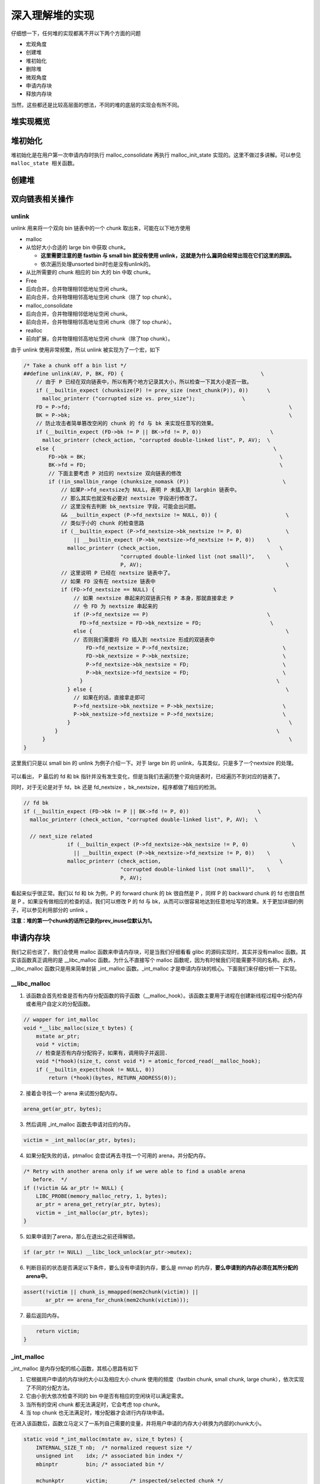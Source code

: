深入理解堆的实现
================

仔细想一下，任何堆的实现都离不开以下两个方面的问题

-  宏观角度
-  创建堆
-  堆初始化
-  删除堆
-  微观角度
-  申请内存块
-  释放内存块

当然，这些都还是比较高层面的想法，不同的堆的底层的实现会有所不同。

堆实现概览
----------

堆初始化
--------

堆初始化是在用户第一次申请内存时执行 malloc\_consolidate 再执行 malloc\_init\_state 实现的。这里不做过多讲解。可以参见 ``malloc_state 相关函数``\ 。

创建堆
------

双向链表相关操作
----------------

unlink
~~~~~~

unlink 用来将一个双向 bin 链表中的一个 chunk 取出来，可能在以下地方使用

-  malloc
-  从恰好大小合适的 large bin 中获取 chunk。

   -  **这里需要注意的是 fastbin 与 small bin 就没有使用 unlink，这就是为什么漏洞会经常出现在它们这里的原因。**
   -  依次遍历处理unsorted bin时也是没有unlink的。

-  从比所需要的 chunk 相应的 bin 大的 bin 中取 chunk。
-  Free
-  后向合并，合并物理相邻低地址空闲 chunk。
-  前向合并，合并物理相邻高地址空闲 chunk（除了 top chunk）。
-  malloc\_consolidate
-  后向合并，合并物理相邻低地址空闲 chunk。
-  前向合并，合并物理相邻高地址空闲 chunk（除了 top chunk）。
-  realloc
-  前向扩展，合并物理相邻高地址空闲 chunk（除了top chunk）。

由于 unlink 使用非常频繁，所以 unlink 被实现为了一个宏，如下

.. code:: c

    /* Take a chunk off a bin list */
    ##define unlink(AV, P, BK, FD) {                                            \
        // 由于 P 已经在双向链表中，所以有两个地方记录其大小，所以检查一下其大小是否一致。
        if (__builtin_expect (chunksize(P) != prev_size (next_chunk(P)), 0))      \
          malloc_printerr ("corrupted size vs. prev_size");               \
        FD = P->fd;                                                                      \
        BK = P->bk;                                                                      \
        // 防止攻击者简单篡改空闲的 chunk 的 fd 与 bk 来实现任意写的效果。
        if (__builtin_expect (FD->bk != P || BK->fd != P, 0))                      \
          malloc_printerr (check_action, "corrupted double-linked list", P, AV);  \
        else {                                                                      \
            FD->bk = BK;                                                              \
            BK->fd = FD;                                                              \
            // 下面主要考虑 P 对应的 nextsize 双向链表的修改
            if (!in_smallbin_range (chunksize_nomask (P))                              \
                // 如果P->fd_nextsize为 NULL，表明 P 未插入到 largbin 链表中。
                // 那么其实也就没有必要对 nextsize 字段进行修改了。
                // 这里没有去判断 bk_nextsize 字段，可能会出问题。
                && __builtin_expect (P->fd_nextsize != NULL, 0)) {                      \
                // 类似于小的 chunk 的检查思路
                if (__builtin_expect (P->fd_nextsize->bk_nextsize != P, 0)              \
                    || __builtin_expect (P->bk_nextsize->fd_nextsize != P, 0))    \
                  malloc_printerr (check_action,                                      \
                                   "corrupted double-linked list (not small)",    \
                                   P, AV);                                              \
                // 这里说明 P 已经在 nextsize 链表中了。
                // 如果 FD 没有在 nextsize 链表中
                if (FD->fd_nextsize == NULL) {                                      \
                    // 如果 nextsize 串起来的双链表只有 P 本身，那就直接拿走 P
                    // 令 FD 为 nextsize 串起来的
                    if (P->fd_nextsize == P)                                      \
                      FD->fd_nextsize = FD->bk_nextsize = FD;                      \
                    else {                                                              \
                    // 否则我们需要将 FD 插入到 nextsize 形成的双链表中
                        FD->fd_nextsize = P->fd_nextsize;                              \
                        FD->bk_nextsize = P->bk_nextsize;                              \
                        P->fd_nextsize->bk_nextsize = FD;                              \
                        P->bk_nextsize->fd_nextsize = FD;                              \
                      }                                                              \
                  } else {                                                              \
                    // 如果在的话，直接拿走即可
                    P->fd_nextsize->bk_nextsize = P->bk_nextsize;                      \
                    P->bk_nextsize->fd_nextsize = P->fd_nextsize;                      \
                  }                                                                      \
              }                                                                      \
          }                                                                              \
    }

这里我们只是以 small bin 的 unlink 为例子介绍一下。对于 large bin 的 unlink，与其类似，只是多了一个nextsize 的处理。

.. figure:: /pwn/heap/figure/unlink_smallbin_intro.png
   :alt: 

可以看出， P 最后的 fd 和 bk 指针并没有发生变化，但是当我们去遍历整个双向链表时，已经遍历不到对应的链表了。

同时，对于无论是对于 fd，bk 还是 fd\_nextsize ，bk\_nextsize，程序都做了相应的检测。

.. code:: c

    // fd bk
    if (__builtin_expect (FD->bk != P || BK->fd != P, 0))                      \
      malloc_printerr (check_action, "corrupted double-linked list", P, AV);  \
      
      // next_size related
                  if (__builtin_expect (P->fd_nextsize->bk_nextsize != P, 0)              \
                    || __builtin_expect (P->bk_nextsize->fd_nextsize != P, 0))    \
                  malloc_printerr (check_action,                                      \
                                   "corrupted double-linked list (not small)",    \
                                   P, AV);   

看起来似乎很正常。我们以 fd 和 bk 为例，P 的 forward chunk 的 bk 很自然是 P ，同样 P 的 backward chunk 的 fd 也很自然是 P 。如果没有做相应的检查的话，我们可以修改 P 的 fd 与
bk，从而可以很容易地达到任意地址写的效果。关于更加详细的例子，可以参见利用部分的 unlink 。

**注意：堆的第一个chunk的话所记录的prev\_inuse位默认为1。**

申请内存块
----------

我们之前也说了，我们会使用 malloc 函数来申请内存块，可是当我们仔细看看 glibc 的源码实现时，其实并没有malloc 函数。其实该函数真正调用的是 \_\_libc\_malloc 函数。为什么不直接写个 malloc
函数呢，因为有时候我们可能需要不同的名称。此外，\_\_libc\_malloc 函数只是用来简单封装 \_int\_malloc 函数。\_int\_malloc 才是申请内存块的核心。下面我们来仔细分析一下实现。

\_\_libc\_malloc
~~~~~~~~~~~~~~~~

1. 该函数会首先检查是否有内存分配函数的钩子函数（\_\_malloc\_hook）。该函数主要用于进程在创建新线程过程中分配内存或者用户自定义的分配函数。

.. code:: cpp

    // wapper for int_malloc
    void *__libc_malloc(size_t bytes) {
        mstate ar_ptr;
        void * victim;
        // 检查是否有内存分配钩子，如果有，调用钩子并返回.
        void *(*hook)(size_t, const void *) = atomic_forced_read(__malloc_hook);
        if (__builtin_expect(hook != NULL, 0))
            return (*hook)(bytes, RETURN_ADDRESS(0));

2. 接着会寻找一个 arena 来试图分配内存。

.. code:: cpp

        arena_get(ar_ptr, bytes);

3. 然后调用 \_int\_malloc 函数去申请对应的内存。

.. code:: c++

        victim = _int_malloc(ar_ptr, bytes);

4. 如果分配失败的话，ptmalloc 会尝试再去寻找一个可用的 arena，并分配内存。

.. code:: cpp

        /* Retry with another arena only if we were able to find a usable arena
           before.  */
        if (!victim && ar_ptr != NULL) {
            LIBC_PROBE(memory_malloc_retry, 1, bytes);
            ar_ptr = arena_get_retry(ar_ptr, bytes);
            victim = _int_malloc(ar_ptr, bytes);
        }

5. 如果申请到了arena，那么在退出之前还得解锁。

.. code:: cpp

        if (ar_ptr != NULL) __libc_lock_unlock(ar_ptr->mutex);

6. 判断目前的状态是否满足以下条件，要么没有申请到内存，要么是 mmap 的内存，\ **要么申请到的内存必须在其所分配的arena中**\ 。

.. code:: cpp

        assert(!victim || chunk_is_mmapped(mem2chunk(victim)) ||
               ar_ptr == arena_for_chunk(mem2chunk(victim)));

7. 最后返回内存。

.. code:: cpp

        return victim;
    }

\_int\_malloc
~~~~~~~~~~~~~

\_int\_malloc 是内存分配的核心函数，其核心思路有如下

1. 它根据用户申请的内存块的大小以及相应大小 chunk 使用的频度（fastbin chunk, small chunk, large chunk），依次实现了不同的分配方法。
2. 它由小到大依次检查不同的 bin 中是否有相应的空闲块可以满足需求。
3. 当所有的空闲 chunk 都无法满足时，它会考虑 top chunk。
4. 当 top chunk 也无法满足时，堆分配器才会进行内存块申请。

在进入该函数后，函数立马定义了一系列自己需要的变量，并将用户申请的内存大小转换为内部的chunk大小。

.. code:: cpp

    static void *_int_malloc(mstate av, size_t bytes) {
        INTERNAL_SIZE_T nb;  /* normalized request size */
        unsigned int    idx; /* associated bin index */
        mbinptr         bin; /* associated bin */

        mchunkptr       victim;       /* inspected/selected chunk */
        INTERNAL_SIZE_T size;         /* its size */
        int             victim_index; /* its bin index */

        mchunkptr     remainder;      /* remainder from a split */
        unsigned long remainder_size; /* its size */

        unsigned int block; /* bit map traverser */
        unsigned int bit;   /* bit map traverser */
        unsigned int map;   /* current word of binmap */

        mchunkptr fwd; /* misc temp for linking */
        mchunkptr bck; /* misc temp for linking */

        const char *errstr = NULL;

        /*
           Convert request size to internal form by adding SIZE_SZ bytes
           overhead plus possibly more to obtain necessary alignment and/or
           to obtain a size of at least MINSIZE, the smallest allocatable
           size. Also, checked_request2size traps (returning 0) request sizes
           that are so large that they wrap around zero when padded and
           aligned.
         */

        checked_request2size(bytes, nb);

arena
^^^^^

.. code:: cpp

        /* There are no usable arenas.  Fall back to sysmalloc to get a chunk from
           mmap.  */
        if (__glibc_unlikely(av == NULL)) {
            void *p = sysmalloc(nb, av);
            if (p != NULL) alloc_perturb(p, bytes);
            return p;
        }

fast bin
^^^^^^^^

如果申请的 chunk 的大小位于 fastbin 范围内，\ **需要注意的是这里比较的是无符号整数**\ 。\ **此外，是从 fastbin 的头结点开始取 chunk**\ 。

.. code:: cpp

        /*
           If the size qualifies as a fastbin, first check corresponding bin.
           This code is safe to execute even if av is not yet initialized, so we
           can try it without checking, which saves some time on this fast path.
         */

        if ((unsigned long) (nb) <= (unsigned long) (get_max_fast())) {
            // 得到对应的fastbin的下标
            idx             = fastbin_index(nb);
            // 得到对应的fastbin的头指针
            mfastbinptr *fb = &fastbin(av, idx);
            mchunkptr    pp = *fb;
            // 利用fd遍历对应的bin内是否有空闲的chunk块，
            do {
                victim = pp;
                if (victim == NULL) break;
            } while ((pp = catomic_compare_and_exchange_val_acq(fb, victim->fd,
                                                                victim)) != victim);
            // 存在可以利用的chunk
            if (victim != 0) {
                // 检查取到的 chunk 大小是否与相应的 fastbin 索引一致。
                // 根据取得的 victim ，利用 chunksize 计算其大小。
                // 利用fastbin_index 计算 chunk 的索引。
                if (__builtin_expect(fastbin_index(chunksize(victim)) != idx, 0)) {
                    errstr = "malloc(): memory corruption (fast)";
                errout:
                    malloc_printerr(check_action, errstr, chunk2mem(victim), av);
                    return NULL;
                }
                // 细致的检查。。只有在 DEBUG 的时候有用
                check_remalloced_chunk(av, victim, nb);
                // 将获取的到chunk转换为mem模式
                void *p = chunk2mem(victim);
                // 如果设置了perturb_type, 则将获取到的chunk初始化为 perturb_type ^ 0xff
                alloc_perturb(p, bytes);
                return p;
            }
        }

small bin
^^^^^^^^^

如果获取的内存块的范围处于 small bin 的范围，那么执行如下流程

.. code:: cpp

        /*
           If a small request, check regular bin.  Since these "smallbins"
           hold one size each, no searching within bins is necessary.
           (For a large request, we need to wait until unsorted chunks are
           processed to find best fit. But for small ones, fits are exact
           anyway, so we can check now, which is faster.)
         */

        if (in_smallbin_range(nb)) {
            // 获取 small bin 的索引
            idx = smallbin_index(nb);
            // 获取对应 small bin 中的 chunk 指针
            bin = bin_at(av, idx);
            // 先执行 victim = last(bin)，获取 small bin 的最后一个 chunk
            // 如果 victim = bin ，那说明该 bin 为空。
            // 如果不相等，那么会有两种情况
            if ((victim = last(bin)) != bin) {
                // 第一种情况，small bin 还没有初始化。
                if (victim == 0) /* initialization check */
                    // 执行初始化，将 fast bins 中的 chunk 进行合并
                    malloc_consolidate(av);
                // 第二种情况，small bin 中存在空闲的 chunk
                else {
                    // 获取 small bin 中倒数第二个 chunk 。
                    bck = victim->bk;
                    // 检查 bck->fd 是不是 victim，防止伪造
                    if (__glibc_unlikely(bck->fd != victim)) {
                        errstr = "malloc(): smallbin double linked list corrupted";
                        goto errout;
                    }
                    // 设置 victim 对应的 inuse 位
                    set_inuse_bit_at_offset(victim, nb);
                    // 修改 small bin 链表，将 small bin 的最后一个 chunk 取出来
                    bin->bk = bck;
                    bck->fd = bin;
                    // 如果不是 main_arena，设置对应的标志
                    if (av != &main_arena) set_non_main_arena(victim);
                    // 细致的检查，非调试状态没有作用
                    check_malloced_chunk(av, victim, nb);
                    // 将申请到的 chunk 转化为对应的 mem 状态
                    void *p = chunk2mem(victim);
                    // 如果设置了 perturb_type , 则将获取到的chunk初始化为 perturb_type ^ 0xff
                    alloc_perturb(p, bytes);
                    return p;
                }
            }
        }

large bin
^^^^^^^^^

当 fast bin、small bin 中的 chunk 都不能满足用户请求 chunk 大小时，就会考虑是不是 large bin。但是，其实在 large bin 中并没有直接去扫描对应 bin 中的chunk，而是先利用
malloc\_consolidate（参见malloc\_state相关函数） 函数处理 fast bin 中的chunk，将有可能能够合并的 chunk 先进行合并后放到 unsorted bin 中，不能够合并的就直接放到 unsorted bin
中，然后再在下面的大循环中进行相应的处理。\ **为什么不直接从相应的 bin 中取出 large chunk 呢？这是ptmalloc 的机制，它会在分配 large chunk 之前对堆中碎片 chunk 进行合并，以便减少堆中的碎片。**

.. code:: cpp

        /*
           If this is a large request, consolidate fastbins before continuing.
           While it might look excessive to kill all fastbins before
           even seeing if there is space available, this avoids
           fragmentation problems normally associated with fastbins.
           Also, in practice, programs tend to have runs of either small or
           large requests, but less often mixtures, so consolidation is not
           invoked all that often in most programs. And the programs that
           it is called frequently in otherwise tend to fragment.
         */

        else {
            // 获取large bin的下标。
            idx = largebin_index(nb);
            // 如果存在fastbin的话，会处理 fastbin 
            if (have_fastchunks(av)) malloc_consolidate(av);
        }

大循环
^^^^^^

**如果程序执行到了这里，那么说明 与 chunk 大小正好一致的 bin (fast bin， small bin) 中没有 chunk可以直接满足需求 ，但是large chunk 则是在这个大循环中处理**\ 。

在接下来的这个循环中，主要做了以下的操作

-  尝试从 unsorted bin 中分配用户所需的内存
-  尝试从 large bin 中分配用户所需的内存
-  尝试从 top chunk 中分配用户所需内存

该部分是一个大循环，这是为了尝试重新分配 small bin chunk，这是因为我们虽然会首先使用 large bin，top chunk 来尝试满足用户的请求，但是如果没有满足的话，由于我们在上面没有分配成功 small
bin，我们并没有对fast bin 中的 chunk 进行合并，所以这里会进行 fast bin chunk 的合并，进而使用一个大循环来尝试再次分配small bin chunk。

.. code:: cpp

        /*
           Process recently freed or remaindered chunks, taking one only if
           it is exact fit, or, if this a small request, the chunk is remainder from
           the most recent non-exact fit.  Place other traversed chunks in
           bins.  Note that this step is the only place in any routine where
           chunks are placed in bins.

           The outer loop here is needed because we might not realize until
           near the end of malloc that we should have consolidated, so must
           do so and retry. This happens at most once, and only when we would
           otherwise need to expand memory to service a "small" request.
         */

        for (;;) {
            int iters = 0;

unsort bin 遍历
'''''''''''''''

先考虑 unsorted bin，再考虑 last remainder ，但是对于small bin chunk 的请求会有所例外。

**注意 unsorted bin 的遍历顺序为 bk。**

.. code:: cpp

            // 如果 unsorted bin 不为空
            // First In First Out
            while ((victim = unsorted_chunks(av)->bk) != unsorted_chunks(av)) {
                // victim 为 unsorted bin 的最后一个 chunk
                // bck 为 unsorted bin 的倒数第二个 chunk
                bck = victim->bk;
                // 判断得到的 chunk 是否满足要求，不能过小，也不能过大
                // 一般 system_mem 的大小为132K
                if (__builtin_expect(chunksize_nomask(victim) <= 2 * SIZE_SZ, 0) ||
                    __builtin_expect(chunksize_nomask(victim) > av->system_mem, 0))
                    malloc_printerr(check_action, "malloc(): memory corruption",
                                    chunk2mem(victim), av);
                // 得到victim对应的chunk大小。
                size = chunksize(victim);

small request
             

如果用户的请求为 small bin chunk，那么我们首先考虑 last remainder，如果 last remainder 是 unsorted bin 中的唯一一块的话， 并且 last remainder 的大小分割够还可以作为一个 chunk
，\ **为什么没有等号**\ ？

.. code:: c

                /*
                   If a small request, try to use last remainder if it is the
                   only chunk in unsorted bin.  This helps promote locality for
                   runs of consecutive small requests. This is the only
                   exception to best-fit, and applies only when there is
                   no exact fit for a small chunk.
                 */

                if (in_smallbin_range(nb) && bck == unsorted_chunks(av) &&
                    victim == av->last_remainder &&
                    (unsigned long) (size) > (unsigned long) (nb + MINSIZE)) {
                    /* split and reattach remainder */
                    // 获取新的 remainder 的大小
                    remainder_size          = size - nb;
                    // 获取新的 remainder 的位置
                    remainder               = chunk_at_offset(victim, nb);
                    // 更新 unsorted bin 的情况
                    unsorted_chunks(av)->bk = unsorted_chunks(av)->fd = remainder;
                    // 更新 av 中记录的 last_remainder
                    av->last_remainder                                = remainder;
                    // 更新last remainder的指针
                    remainder->bk = remainder->fd = unsorted_chunks(av);
                    if (!in_smallbin_range(remainder_size)) {
                        remainder->fd_nextsize = NULL;
                        remainder->bk_nextsize = NULL;
                    }
                    // 设置victim的头部，
                    set_head(victim, nb | PREV_INUSE |
                                         (av != &main_arena ? NON_MAIN_ARENA : 0));
                    // 设置 remainder 的头部
                    set_head(remainder, remainder_size | PREV_INUSE);
                    // 设置记录 remainder 大小的 prev_size 字段，因为此时 remainder 处于空闲状态。
                    set_foot(remainder, remainder_size);
                    // 细致的检查，非调试状态下没有作用
                    check_malloced_chunk(av, victim, nb);
                    // 将 victim 从 chunk 模式转化为mem模式
                    void *p = chunk2mem(victim);
                    // 如果设置了perturb_type, 则将获取到的chunk初始化为 perturb_type ^ 0xff
                    alloc_perturb(p, bytes);
                    return p;
                }

初始取出
        

.. code:: c

                /* remove from unsorted list */
                unsorted_chunks(av)->bk = bck;
                bck->fd                 = unsorted_chunks(av);

exact fit
         

如果从 unsorted bin 中取出来的 chunk 大小正好合适，就直接使用。这里应该已经把合并后恰好合适的 chunk 给分配出去了。

.. code:: c

                /* Take now instead of binning if exact fit */
                if (size == nb) {
                    set_inuse_bit_at_offset(victim, size);
                    if (av != &main_arena) set_non_main_arena(victim);
                    check_malloced_chunk(av, victim, nb);
                    void *p = chunk2mem(victim);
                    alloc_perturb(p, bytes);
                    return p;
                }

place chunk in small bin
                        

把取出来的 chunk 放到对应的 small bin 中。

.. code:: c

                /* place chunk in bin */

                if (in_smallbin_range(size)) {
                    victim_index = smallbin_index(size);
                    bck          = bin_at(av, victim_index);
                    fwd          = bck->fd;

place chunk in large bin
                        

把取出来的 chunk 放到对应的 large bin 中。

.. code:: c

                } else {
                    // large bin范围
                    victim_index = largebin_index(size);
                    bck          = bin_at(av, victim_index);
                    fwd          = bck->fd;

                    /* maintain large bins in sorted order */
                    /* 从这里我们可以总结出，largebin 以 fd_nextsize 递减排序。
                       同样大小的 chunk，后来的只会插入到之前同样大小的 chunk 后，
                       而不会修改之前相同大小的fd/bk_nextsize，这也很容易理解，
                       可以减低开销。此外，bin 头不参与 nextsize 链接。*/
                    // 如果 large bin 链表不空
                    if (fwd != bck) {
                        /* Or with inuse bit to speed comparisons */
                        // 加速比较，应该不仅仅有这个考虑，因为链表里的chunk都会设置该位。
                        size |= PREV_INUSE;
                        /* if smaller than smallest, bypass loop below */
                        // bck-bk 存储着相应 large bin 中最小的chunk。
                        // 如果遍历的chunk比当前最小的还要小，那就只需要插入到链表尾部。
                        // 判断 bck->bk 是不是在 main arena。
                        assert(chunk_main_arena(bck->bk));
                        if ((unsigned long) (size) <
                            (unsigned long) chunksize_nomask(bck->bk)) {
                            // 令 fwd 指向 bin 头
                            fwd = bck;
                            // 令 bck 指向 bin 尾
                            bck = bck->bk;
                            // victim 的 fd_nextsize 指向链表的第一个 chunk
                            victim->fd_nextsize = fwd->fd;
                            // victim 的 bk_nextsize 指向原来链表的第一个chunk 指向的bk_nextsize
                            victim->bk_nextsize = fwd->fd->bk_nextsize;
                            // 原来链表的第一个 chunk 的 bk_nextsize 指向 victim
                            // 原来指向链表第一个 chunk 的 fd_nextsize 指向 victim
                            fwd->fd->bk_nextsize =
                                victim->bk_nextsize->fd_nextsize = victim;
                        } else {
                            // 当前要插入的 victim 的大小大于最小的 chunk 
                            // 判断 fwd 是否在 main arena
                            assert(chunk_main_arena(fwd));
                            // 从链表头部开始找到不比 victim 大的 chunk
                            while ((unsigned long) size < chunksize_nomask(fwd)) {
                                fwd = fwd->fd_nextsize;
                                assert(chunk_main_arena(fwd));
                            }
                            // 如果找到了一个和 victim 一样大的 chunk，
                            // 那就直接将 chunk 插入到该chunk的后面，并不修改 nextsize 指针。
                            if ((unsigned long) size ==
                                (unsigned long) chunksize_nomask(fwd))
                                /* Always insert in the second position.  */
                                fwd = fwd->fd;
                            else {
                                // 如果找到的chunk和当前victim大小不一样
                                // 那么久需要构造 nextsize 双向链表了
                                victim->fd_nextsize              = fwd;
                                victim->bk_nextsize              = fwd->bk_nextsize;
                                fwd->bk_nextsize                 = victim;
                                victim->bk_nextsize->fd_nextsize = victim;
                            }
                            bck = fwd->bk;
                        }
                    } else
                        // 如果空的话，直接简单使得 fd_nextsize 与 bk_nextsize 构成一个双向链表即可。
                        victim->fd_nextsize = victim->bk_nextsize = victim;
                }

最终取出
        

.. code:: c

                // 放到对应的bin中，构成 bk<-->victim<-->fwd。
                mark_bin(av, victim_index);
                victim->bk = bck;
                victim->fd = fwd;
                fwd->bk    = victim;
                bck->fd    = victim;

while 迭代次数
              

while 最多迭代10000次后退出。

.. code:: c

                // 
    ##define MAX_ITERS 10000
                if (++iters >= MAX_ITERS) break;
            }

large chunk
'''''''''''

**注： 或许会很奇怪，为什么这里没有先去看 small chunk 是否满足新需求了呢？这是因为small bin 在循环之前已经判断过了，这里如果有的话，就是合并后的才出现chunk。但是在大循环外，large chunk
只是单纯地找到其索引，所以觉得在这里直接先判断是合理的，而且也为了下面可以再去找较大的chunk。**

如果请求的 chunk 在 large chunk 范围内，就在对应的 bin 中从小到大进行扫描，找到第一个合适的。

.. code:: cpp

            /*
               If a large request, scan through the chunks of current bin in
               sorted order to find smallest that fits.  Use the skip list for this.
             */
            if (!in_smallbin_range(nb)) {
                bin = bin_at(av, idx);
                /* skip scan if empty or largest chunk is too small */
                // 如果对应的 bin 为空或者其中的chunk最大的也很小，那就跳过
                // first(bin)=bin->fd 表示当前链表中最大的chunk
                if ((victim = first(bin)) != bin &&
                    (unsigned long) chunksize_nomask(victim) >=
                        (unsigned long) (nb)) {
                    // 反向遍历链表，直到找到第一个不小于所需chunk大小的chunk
                    victim = victim->bk_nextsize;
                    while (((unsigned long) (size = chunksize(victim)) <
                            (unsigned long) (nb)))
                        victim = victim->bk_nextsize;

                    /* Avoid removing the first entry for a size so that the skip
                       list does not have to be rerouted.  */
                    // 如果最终取到的chunk不是该bin中的最后一个chunk，并且该chunk与其前面的chunk
                    // 的大小相同，那么我们就取其前面的chunk，这样可以避免调整bk_nextsize,fd_nextsize
                    //  链表。因为大小相同的chunk只有一个会被串在nextsize链上。
                    if (victim != last(bin) &&
                        chunksize_nomask(victim) == chunksize_nomask(victim->fd))
                        victim = victim->fd;
                    // 计算分配后剩余的大小
                    remainder_size = size - nb;
                    // 进行unlink
                    unlink(av, victim, bck, fwd);

                    /* Exhaust */
                    // 剩下的大小不足以当做一个块
                    // 很好奇接下来会怎么办？
                    if (remainder_size < MINSIZE) {
                        set_inuse_bit_at_offset(victim, size);
                        if (av != &main_arena) set_non_main_arena(victim);
                    }
                    /* Split */
                    //  剩下的大小还可以作为一个chunk，进行分割。
                    else {
                        // 获取剩下那部分chunk的指针，称为remainder
                        remainder = chunk_at_offset(victim, nb);
                        /* We cannot assume the unsorted list is empty and therefore
                           have to perform a complete insert here.  */
                        // 插入unsorted bin中
                        bck = unsorted_chunks(av);
                        fwd = bck->fd;
                        // 判断 unsorted bin 是否被破坏。
                        if (__glibc_unlikely(fwd->bk != bck)) {
                            errstr = "malloc(): corrupted unsorted chunks";
                            goto errout;
                        }
                        remainder->bk = bck;
                        remainder->fd = fwd;
                        bck->fd       = remainder;
                        fwd->bk       = remainder;
                        // 如果不处于small bin范围内，就设置对应的字段
                        if (!in_smallbin_range(remainder_size)) {
                            remainder->fd_nextsize = NULL;
                            remainder->bk_nextsize = NULL;
                        }
                        // 设置分配的chunk的标记
                        set_head(victim,
                                 nb | PREV_INUSE |
                                     (av != &main_arena ? NON_MAIN_ARENA : 0));
                      
                        // 设置remainder的上一个chunk，即分配出去的chunk的使用状态
                        // 其余的不用管，直接从上面继承下来了
                        set_head(remainder, remainder_size | PREV_INUSE);
                        // 设置remainder的大小
                        set_foot(remainder, remainder_size);
                    }
                    // 检查
                    check_malloced_chunk(av, victim, nb);
                    // 转换为mem状态
                    void *p = chunk2mem(victim);
                    // 如果设置了perturb_type, 则将获取到的chunk初始化为 perturb_type ^ 0xff
                    alloc_perturb(p, bytes);
                    return p;
                }
            }

寻找较大 chunk
''''''''''''''

如果走到了这里，那说明对于用户所需的chunk，不能直接从其对应的合适的bin中获取chunk，所以我们需要来查找比当前 bin 更大的 fast bin ， small bin 或者 large bin。

.. code:: cpp

            /*
               Search for a chunk by scanning bins, starting with next largest
               bin. This search is strictly by best-fit; i.e., the smallest
               (with ties going to approximately the least recently used) chunk
               that fits is selected.

               The bitmap avoids needing to check that most blocks are nonempty.
               The particular case of skipping all bins during warm-up phases
               when no chunks have been returned yet is faster than it might look.
             */

            ++idx;
            // 获取对应的bin
            bin   = bin_at(av, idx);
            // 获取当前索引在binmap中的block索引
            // #define idx2block(i) ((i) >> BINMAPSHIFT)  ,BINMAPSHIFT=5
            // Binmap按block管理，每个block为一个int，共32个bit，可以表示32个bin中是否有空闲chunk存在
            // 所以这里是右移5
            block = idx2block(idx);
            // 获取当前块大小对应的映射，这里可以得知相应的bin中是否有空闲块
            map   = av->binmap[ block ];
            // #define idx2bit(i) ((1U << ((i) & ((1U << BINMAPSHIFT) - 1))))
            // 将idx对应的比特位设置为1，其它位为0
            bit   = idx2bit(idx);
            for (;;) {

找到一个合适的 map
                  

.. code:: cpp

                /* Skip rest of block if there are no more set bits in this block.
                 */
                // 如果bit>map，则表示该 map 中没有比当前所需要chunk大的空闲块
                // 如果bit为0，那么说明，上面idx2bit带入的参数为0。
                if (bit > map || bit == 0) {
                    do {
                        // 寻找下一个block，直到其对应的map不为0。
                        // 如果已经不存在的话，那就只能使用top chunk了
                        if (++block >= BINMAPSIZE) /* out of bins */
                            goto use_top;
                    } while ((map = av->binmap[ block ]) == 0);
                    // 获取其对应的bin，因为该map中的chunk大小都比所需的chunk大，而且
                    // map本身不为0，所以必然存在满足需求的chunk。
                    bin = bin_at(av, (block << BINMAPSHIFT));
                    bit = 1;
                }

找到合适的 bin
              

.. code:: c

                /* Advance to bin with set bit. There must be one. */
                // 从当前map的最小的bin一直找，直到找到合适的bin。
                // 这里是一定存在的
                while ((bit & map) == 0) {
                    bin = next_bin(bin);
                    bit <<= 1;
                    assert(bit != 0);
                }

简单检查 chunk
              

.. code:: c


                /* Inspect the bin. It is likely to be non-empty */
                // 获取对应的bin
                victim = last(bin);

                /*  If a false alarm (empty bin), clear the bit. */
                // 如果victim=bin，那么我们就将map对应的位清0，然后获取下一个bin
                // 这种情况发生的概率应该很小。
                if (victim == bin) {
                    av->binmap[ block ] = map &= ~bit; /* Write through */
                    bin                 = next_bin(bin);
                    bit <<= 1;
                }

真正取出chunk
             

.. code:: c

                else {
                    // 获取对应victim的大小
                    size = chunksize(victim);

                    /*  We know the first chunk in this bin is big enough to use. */
                    assert((unsigned long) (size) >= (unsigned long) (nb));
                    // 计算分割后剩余的大小
                    remainder_size = size - nb;

                    /* unlink */
                    unlink(av, victim, bck, fwd);

                    /* Exhaust */
                    // 如果分割后不够一个chunk怎么办？
                    if (remainder_size < MINSIZE) {
                        set_inuse_bit_at_offset(victim, size);
                        if (av != &main_arena) set_non_main_arena(victim);
                    }

                    /* Split */
                    // 如果够，尽管分割
                    else {
                        // 计算剩余的chunk的偏移
                        remainder = chunk_at_offset(victim, nb);

                        /* We cannot assume the unsorted list is empty and therefore
                           have to perform a complete insert here.  */
                        // 将剩余的chunk插入到unsorted bin中
                        bck = unsorted_chunks(av);
                        fwd = bck->fd;
                        if (__glibc_unlikely(fwd->bk != bck)) {
                            errstr = "malloc(): corrupted unsorted chunks 2";
                            goto errout;
                        }
                        remainder->bk = bck;
                        remainder->fd = fwd;
                        bck->fd       = remainder;
                        fwd->bk       = remainder;

                        /* advertise as last remainder */
                        // 如果在small bin范围内，就将其标记为remainder
                        if (in_smallbin_range(nb)) av->last_remainder = remainder;
                        if (!in_smallbin_range(remainder_size)) {
                            remainder->fd_nextsize = NULL;
                            remainder->bk_nextsize = NULL;
                        }
                        // 设置victim的使用状态
                        set_head(victim,
                                 nb | PREV_INUSE |
                                     (av != &main_arena ? NON_MAIN_ARENA : 0));
                        // 设置remainder的使用状态，这里是为什么呢？
                        set_head(remainder, remainder_size | PREV_INUSE);
                        // 设置remainder的大小
                        set_foot(remainder, remainder_size);
                    }
                    // 检查
                    check_malloced_chunk(av, victim, nb);
                    // chunk状态转换到mem状态
                    void *p = chunk2mem(victim);
                    // 如果设置了perturb_type, 则将获取到的chunk初始化为 perturb_type ^ 0xff
                    alloc_perturb(p, bytes);
                    return p;
                }

使用top chunk
'''''''''''''

如果所有的 bin 中的 chunk 都没有办法直接满足要求（即不合并），或者说都没有空闲的 chunk。那么我们就只能使用 top chunk 了。

.. code:: cpp

        use_top:
            /*
               If large enough, split off the chunk bordering the end of memory
               (held in av->top). Note that this is in accord with the best-fit
               search rule.  In effect, av->top is treated as larger (and thus
               less well fitting) than any other available chunk since it can
               be extended to be as large as necessary (up to system
               limitations).

               We require that av->top always exists (i.e., has size >=
               MINSIZE) after initialization, so if it would otherwise be
               exhausted by current request, it is replenished. (The main
               reason for ensuring it exists is that we may need MINSIZE space
               to put in fenceposts in sysmalloc.)
             */
            // 获取当前的top chunk，并计算其对应的大小
            victim = av->top;
            size   = chunksize(victim);
            // 如果分割之后，top chunk大小仍然满足 chunk 的最小大小，那么就可以直接进行分割。
            if ((unsigned long) (size) >= (unsigned long) (nb + MINSIZE)) {
                remainder_size = size - nb;
                remainder      = chunk_at_offset(victim, nb);
                av->top        = remainder;
                set_head(victim, nb | PREV_INUSE |
                                     (av != &main_arena ? NON_MAIN_ARENA : 0));
                set_head(remainder, remainder_size | PREV_INUSE);

                check_malloced_chunk(av, victim, nb);
                void *p = chunk2mem(victim);
                alloc_perturb(p, bytes);
                return p;
            }
            // 否则，判断是否有 fast chunk
            /* When we are using atomic ops to free fast chunks we can get
               here for all block sizes.  */
            else if (have_fastchunks(av)) {
                // 先执行一次fast bin的合并
                malloc_consolidate(av);
                /* restore original bin index */
                // 判断需要的chunk是在small bin范围内还是large bin范围内
                // 并计算对应的索引
                // 等待下次再看看是否可以
                if (in_smallbin_range(nb))
                    idx = smallbin_index(nb);
                else
                    idx = largebin_index(nb);
            }

            /*
               Otherwise, relay to handle system-dependent cases
             */
            // 否则的话，我们就只能从系统中再次申请一点内存了。
            else {
                void *p = sysmalloc(nb, av);
                if (p != NULL) alloc_perturb(p, bytes);
                return p;
            }

\_libc\_calloc
~~~~~~~~~~~~~~

calloc 也是 libc 中的一种申请内存块的函数。在 ``libc``\ 中的包装为 ``_libc_calloc``\ ，具体介绍如下

.. code:: c

    /*
      calloc(size_t n_elements, size_t element_size);
      Returns a pointer to n_elements * element_size bytes, with all locations
      set to zero.
    */
    void*  __libc_calloc(size_t, size_t);

sysmalloc
~~~~~~~~~

有时间的时候再分析。

释放内存块
----------

\_\_libc\_free
~~~~~~~~~~~~~~

类似于 malloc，free 函数也有一层封装，命名格式与 malloc 基本类似。代码如下

.. code:: cpp

    void __libc_free(void *mem) {
        mstate    ar_ptr;
        mchunkptr p; /* chunk corresponding to mem */
        // 判断是否有钩子函数 __free_hook
        void (*hook)(void *, const void *) = atomic_forced_read(__free_hook);
        if (__builtin_expect(hook != NULL, 0)) {
            (*hook)(mem, RETURN_ADDRESS(0));
            return;
        }
        // free NULL没有作用
        if (mem == 0) /* free(0) has no effect */
            return;
        // 将mem转换为chunk状态
        p = mem2chunk(mem);
        // 如果该块内存是mmap得到的
        if (chunk_is_mmapped(p)) /* release mmapped memory. */
        {
            /* See if the dynamic brk/mmap threshold needs adjusting.
           Dumped fake mmapped chunks do not affect the threshold.  */
            if (!mp_.no_dyn_threshold && chunksize_nomask(p) > mp_.mmap_threshold &&
                chunksize_nomask(p) <= DEFAULT_MMAP_THRESHOLD_MAX &&
                !DUMPED_MAIN_ARENA_CHUNK(p)) {
                mp_.mmap_threshold = chunksize(p);
                mp_.trim_threshold = 2 * mp_.mmap_threshold;
                LIBC_PROBE(memory_mallopt_free_dyn_thresholds, 2,
                           mp_.mmap_threshold, mp_.trim_threshold);
            }
            munmap_chunk(p);
            return;
        }
        // 根据chunk获得分配区的指针
        ar_ptr = arena_for_chunk(p);
        // 执行释放
        _int_free(ar_ptr, p, 0);
    }

\_int\_free
~~~~~~~~~~~

函数初始时刻定义了一系列的变量，并且得到了用户想要释放的 chunk 的大小

.. code:: cpp

    static void _int_free(mstate av, mchunkptr p, int have_lock) {
        INTERNAL_SIZE_T size;      /* its size */
        mfastbinptr *   fb;        /* associated fastbin */
        mchunkptr       nextchunk; /* next contiguous chunk */
        INTERNAL_SIZE_T nextsize;  /* its size */
        int             nextinuse; /* true if nextchunk is used */
        INTERNAL_SIZE_T prevsize;  /* size of previous contiguous chunk */
        mchunkptr       bck;       /* misc temp for linking */
        mchunkptr       fwd;       /* misc temp for linking */

        const char *errstr = NULL;
        int         locked = 0;

        size = chunksize(p);

简单的检查
^^^^^^^^^^

.. code:: cpp

        /* Little security check which won't hurt performance: the
           allocator never wrapps around at the end of the address space.
           Therefore we can exclude some size values which might appear
           here by accident or by "design" from some intruder.  */
        // 指针不能指向非法的地址, 必须小于等于-size，为什么？？？
        // 指针必须得对齐，2*SIZE_SZ 这个对齐得仔细想想
        if (__builtin_expect((uintptr_t) p > (uintptr_t) -size, 0) ||
            __builtin_expect(misaligned_chunk(p), 0)) {
            errstr = "free(): invalid pointer";
        errout:
            if (!have_lock && locked) __libc_lock_unlock(av->mutex);
            malloc_printerr(check_action, errstr, chunk2mem(p), av);
            return;
        }
        /* We know that each chunk is at least MINSIZE bytes in size or a
           multiple of MALLOC_ALIGNMENT.  */
        // 大小没有最小的chunk大，或者说，大小不是MALLOC_ALIGNMENT的整数倍
        if (__glibc_unlikely(size < MINSIZE || !aligned_OK(size))) {
            errstr = "free(): invalid size";
            goto errout;
        }
        // 检查该chunk是否处于使用状态，非调试状态下没有作用
        check_inuse_chunk(av, p);

其中

.. code:: c

    /* Check if m has acceptable alignment */

    #define aligned_OK(m) (((unsigned long) (m) &MALLOC_ALIGN_MASK) == 0)

    #define misaligned_chunk(p)                                                    \
        ((uintptr_t)(MALLOC_ALIGNMENT == 2 * SIZE_SZ ? (p) : chunk2mem(p)) &       \
         MALLOC_ALIGN_MASK)

fast bin
^^^^^^^^

如果上述检查都合格的话，判断当前的 bin 是不是在 fast bin 范围内，在的话就插入到 **fastbin 头部**\ ，即成为对应 fastbin 链表的\ **第一个 free chunk**\ 。

.. code:: cpp

        /*
          If eligible, place chunk on a fastbin so it can be found
          and used quickly in malloc.
        */

        if ((unsigned long) (size) <= (unsigned long) (get_max_fast())

    #if TRIM_FASTBINS
            /*
          If TRIM_FASTBINS set, don't place chunks
          bordering top into fastbins
            */
           //默认 #define TRIM_FASTBINS 0，因此默认情况下下面的语句不会执行
           // 如果当前chunk是fast chunk，并且下一个chunk是top chunk，则不能插入
            && (chunk_at_offset(p, size) != av->top)
    #endif
                ) {
            // 下一个chunk的大小不能小于两倍的SIZE_SZ,并且
            // 下一个chunk的大小不能大于system_mem， 一般为132k
            // 如果出现这样的情况，就报错。
            if (__builtin_expect(
                    chunksize_nomask(chunk_at_offset(p, size)) <= 2 * SIZE_SZ, 0) ||
                __builtin_expect(
                    chunksize(chunk_at_offset(p, size)) >= av->system_mem, 0)) {
                /* We might not have a lock at this point and concurrent
                   modifications
                   of system_mem might have let to a false positive.  Redo the test
                   after getting the lock.  */
                if (have_lock || ({
                        assert(locked == 0);
                        __libc_lock_lock(av->mutex);
                        locked = 1;
                        chunksize_nomask(chunk_at_offset(p, size)) <= 2 * SIZE_SZ ||
                            chunksize(chunk_at_offset(p, size)) >= av->system_mem;
                    })) {
                    errstr = "free(): invalid next size (fast)";
                    goto errout;
                }
                if (!have_lock) {
                    __libc_lock_unlock(av->mutex);
                    locked = 0;
                }
            }
            // 将chunk的mem部分全部设置为perturb_byte 
            free_perturb(chunk2mem(p), size - 2 * SIZE_SZ);
            // 设置fast chunk的标记位
            set_fastchunks(av);
            // 根据大小获取fast bin的索引
            unsigned int idx = fastbin_index(size);
            // 获取对应fastbin的头指针，被初始化后为NULL。
            fb               = &fastbin(av, idx);

            /* Atomically link P to its fastbin: P->FD = *FB; *FB = P;  */
            // 使用原子操作将P插入到链表中
            mchunkptr    old     = *fb, old2;
            unsigned int old_idx = ~0u;
            do {
                /* Check that the top of the bin is not the record we are going to
                   add
                   (i.e., double free).  */
                // so we can not double free one fastbin chunk
                // 防止对 fast bin double free
                if (__builtin_expect(old == p, 0)) {
                    errstr = "double free or corruption (fasttop)";
                    goto errout;
                }
                /* Check that size of fastbin chunk at the top is the same as
                   size of the chunk that we are adding.  We can dereference OLD
                   only if we have the lock, otherwise it might have already been
                   deallocated.  See use of OLD_IDX below for the actual check.  */
                if (have_lock && old != NULL)
                    old_idx = fastbin_index(chunksize(old));
                p->fd = old2 = old;
            } while ((old = catomic_compare_and_exchange_val_rel(fb, p, old2)) !=
                     old2);
            // 确保fast bin的加入前与加入后相同
            if (have_lock && old != NULL && __builtin_expect(old_idx != idx, 0)) {
                errstr = "invalid fastbin entry (free)";
                goto errout;
            }
        }

合并非 mmap 的空闲 chunk
^^^^^^^^^^^^^^^^^^^^^^^^

**只有不是 fast bin 的情况下才会触发unlink**

首先我们先说一下为什么会合并chunk，这是为了避免heap中有太多零零碎碎的内存块，合并之后可以用来应对更大的内存块请求。合并的主要顺序为

-  先考虑物理低地址空闲块
-  后考虑物理高地址空闲块

**合并后的chunk指向合并的chunk的低地址。**

在没有锁的情况下，先获得锁。

.. code:: cpp

        /*
          Consolidate other non-mmapped chunks as they arrive.
        */

        else if (!chunk_is_mmapped(p)) {
            if (!have_lock) {
                __libc_lock_lock(av->mutex);
                locked = 1;
            }
            nextchunk = chunk_at_offset(p, size);

轻量级的检测
''''''''''''

.. code:: cpp

            /* Lightweight tests: check whether the block is already the
               top block.  */
            // 当前free的chunk不能是top chunk
            if (__glibc_unlikely(p == av->top)) {
                errstr = "double free or corruption (top)";
                goto errout;
            }
            // 当前free的chunk的下一个chunk不能超过arena的边界
            /* Or whether the next chunk is beyond the boundaries of the arena.  */
            if (__builtin_expect(contiguous(av) &&
                                     (char *) nextchunk >=
                                         ((char *) av->top + chunksize(av->top)),
                                 0)) {
                errstr = "double free or corruption (out)";
                goto errout;
            }
            // 当前要free的chunk的使用标记没有被标记，double free
            /* Or whether the block is actually not marked used.  */
            if (__glibc_unlikely(!prev_inuse(nextchunk))) {
                errstr = "double free or corruption (!prev)";
                goto errout;
            }
            // 下一个chunk的大小
            nextsize = chunksize(nextchunk);
            // next chunk size valid check
            // 判断下一个chunk的大小是否不大于2*SIZE_SZ，或者
            // nextsize是否大于系统可提供的内存
            if (__builtin_expect(chunksize_nomask(nextchunk) <= 2 * SIZE_SZ, 0) ||
                __builtin_expect(nextsize >= av->system_mem, 0)) {
                errstr = "free(): invalid next size (normal)";
                goto errout;
            }

释放填充
''''''''

.. code:: cpp

            //将指针的mem部分全部设置为perturb_byte 
            free_perturb(chunk2mem(p), size - 2 * SIZE_SZ);

后向合并-合并低地址chunk
''''''''''''''''''''''''

.. code:: cpp

            /* consolidate backward */
            if (!prev_inuse(p)) {
                prevsize = prev_size(p);
                size += prevsize;
                p = chunk_at_offset(p, -((long) prevsize));
                unlink(av, p, bck, fwd);
            }

下一块不是top chunk-前向合并-合并高地址chunk
''''''''''''''''''''''''''''''''''''''''''''

需要注意的是，如果下一块不是 top chunk 后，则合并高地址的 chunk ，并将合并后的 chunk 放入到unsorted bin中。

.. code:: cpp

            // 如果下一个chunk不是top chunk
            if (nextchunk != av->top) {
                /* get and clear inuse bit */
                // 获取下一个 chunk 的使用状态
                nextinuse = inuse_bit_at_offset(nextchunk, nextsize);
                // 如果不在使用，合并，否则清空当前chunk的使用状态。
                /* consolidate forward */
                if (!nextinuse) {
                    unlink(av, nextchunk, bck, fwd);
                    size += nextsize;
                } else
                    clear_inuse_bit_at_offset(nextchunk, 0);

                /*
              Place the chunk in unsorted chunk list. Chunks are
              not placed into regular bins until after they have
              been given one chance to be used in malloc.
                */
                // 把chunk放在unsorted chunk链表的头部
                bck = unsorted_chunks(av);
                fwd = bck->fd;
                // 简单的检查
                if (__glibc_unlikely(fwd->bk != bck)) {
                    errstr = "free(): corrupted unsorted chunks";
                    goto errout;
                }
                p->fd = fwd;
                p->bk = bck;
                // 如果是 large chunk，那就设置nextsize指针字段为NULL。
                if (!in_smallbin_range(size)) {
                    p->fd_nextsize = NULL;
                    p->bk_nextsize = NULL;
                }
                bck->fd = p;
                fwd->bk = p;

                set_head(p, size | PREV_INUSE);
                set_foot(p, size);

                check_free_chunk(av, p);
            }

下一块是top chunk-合并到top chunk
'''''''''''''''''''''''''''''''''

.. code:: cpp

            /*
              If the chunk borders the current high end of memory,
              consolidate into top
            */
            // 如果要释放的chunk的下一个chunk是top chunk，那就合并到 top chunk
            else {
                size += nextsize;
                set_head(p, size | PREV_INUSE);
                av->top = p;
                check_chunk(av, p);
            }

向系统返还内存
''''''''''''''

.. code:: cpp

            /*
              If freeing a large space, consolidate possibly-surrounding
              chunks. Then, if the total unused topmost memory exceeds trim
              threshold, ask malloc_trim to reduce top.

              Unless max_fast is 0, we don't know if there are fastbins
              bordering top, so we cannot tell for sure whether threshold
              has been reached unless fastbins are consolidated.  But we
              don't want to consolidate on each free.  As a compromise,
              consolidation is performed if FASTBIN_CONSOLIDATION_THRESHOLD
              is reached.
            */
             // 如果合并后的 chunk 的大小大于FASTBIN_CONSOLIDATION_THRESHOLD
             // 一般合并到 top chunk 都会执行这部分代码。
             // 那就向系统返还内存
            if ((unsigned long) (size) >= FASTBIN_CONSOLIDATION_THRESHOLD) {
                // 如果有fast chunk 就进行合并
                if (have_fastchunks(av)) malloc_consolidate(av);
                // 主分配区
                if (av == &main_arena) {
    ##ifndef MORECORE_CANNOT_TRIM
                    // top chunk 大于当前的收缩阙值
                    if ((unsigned long) (chunksize(av->top)) >=
                        (unsigned long) (mp_.trim_threshold))
                        systrim(mp_.top_pad, av);
    ##endif      // 非主分配区，则直接收缩heap
                } else {
                    /* Always try heap_trim(), even if the top chunk is not
                       large, because the corresponding heap might go away.  */
                    heap_info *heap = heap_for_ptr(top(av));

                    assert(heap->ar_ptr == av);
                    heap_trim(heap, mp_.top_pad);
                }
            }

            if (!have_lock) {
                assert(locked);
                __libc_lock_unlock(av->mutex);
            }

释放mmap的chunk
^^^^^^^^^^^^^^^

.. code:: cpp

        } else {
            //  If the chunk was allocated via mmap, release via munmap().
            munmap_chunk(p);
        }

systrim
~~~~~~~

heap\_trim
~~~~~~~~~~

munmap\_chunk
~~~~~~~~~~~~~

删除堆
------

malloc\_state 相关函数
----------------------

malloc\_init\_state
~~~~~~~~~~~~~~~~~~~

.. code:: c

    /*
       Initialize a malloc_state struct.
       This is called only from within malloc_consolidate, which needs
       be called in the same contexts anyway.  It is never called directly
       outside of malloc_consolidate because some optimizing compilers try
       to inline it at all call points, which turns out not to be an
       optimization at all. (Inlining it in malloc_consolidate is fine though.)
     */

    static void malloc_init_state(mstate av) {
        int     i;
        mbinptr bin;

        /* Establish circular links for normal bins */
        for (i = 1; i < NBINS; ++i) {
            bin     = bin_at(av, i);
            bin->fd = bin->bk = bin;
        }

    #if MORECORE_CONTIGUOUS
        if (av != &main_arena)
    #endif
            set_noncontiguous(av);
        if (av == &main_arena) set_max_fast(DEFAULT_MXFAST);
        // 设置 flags 标记目前没有fast chunk
        av->flags |= FASTCHUNKS_BIT;
        // 就是 unsorted bin
        av->top = initial_top(av);
    }

malloc\_consolidate
~~~~~~~~~~~~~~~~~~~

该函数主要有两个功能

1. 若 fastbin 未初始化，即 global\_max\_fast 为0，那就初始化 malloc\_state。
2. 如果已经初始化的话，就合并 fastbin 中的 chunk。

基本的流程如下

初始
^^^^

.. code:: c

    static void malloc_consolidate(mstate av) {
        mfastbinptr *fb;             /* current fastbin being consolidated */
        mfastbinptr *maxfb;          /* last fastbin (for loop control) */
        mchunkptr    p;              /* current chunk being consolidated */
        mchunkptr    nextp;          /* next chunk to consolidate */
        mchunkptr    unsorted_bin;   /* bin header */
        mchunkptr    first_unsorted; /* chunk to link to */

        /* These have same use as in free() */
        mchunkptr       nextchunk;
        INTERNAL_SIZE_T size;
        INTERNAL_SIZE_T nextsize;
        INTERNAL_SIZE_T prevsize;
        int             nextinuse;
        mchunkptr       bck;
        mchunkptr       fwd;

合并 chunk
^^^^^^^^^^

.. code:: c

        /*
          If max_fast is 0, we know that av hasn't
          yet been initialized, in which case do so below
        */
        // 说明 fastbin 已经初始化
        if (get_max_fast() != 0) {
            // 清空 fastbin 标记
            // 因为要合并 fastbin 中的 chunk 了。
            clear_fastchunks(av);
            // 
            unsorted_bin = unsorted_chunks(av);

            /*
              Remove each chunk from fast bin and consolidate it, placing it
              then in unsorted bin. Among other reasons for doing this,
              placing in unsorted bin avoids needing to calculate actual bins
              until malloc is sure that chunks aren't immediately going to be
              reused anyway.
            */
            // 按照fd顺序遍历fastbin的每一个bin，将bin中的每一个 chunk 合并掉。
            maxfb = &fastbin(av, NFASTBINS - 1);
            fb    = &fastbin(av, 0);
            do {
                p = atomic_exchange_acq(fb, NULL);
                if (p != 0) {
                    do {
                        check_inuse_chunk(av, p);
                        nextp = p->fd;

                        /* Slightly streamlined version of consolidation code in
                         * free() */
                        size      = chunksize(p);
                        nextchunk = chunk_at_offset(p, size);
                        nextsize  = chunksize(nextchunk);

                        if (!prev_inuse(p)) {
                            prevsize = prev_size(p);
                            size += prevsize;
                            p = chunk_at_offset(p, -((long) prevsize));
                            unlink(av, p, bck, fwd);
                        }

                        if (nextchunk != av->top) {
                            // 判断 nextchunk 是否是空闲的。
                            nextinuse = inuse_bit_at_offset(nextchunk, nextsize);

                            if (!nextinuse) {
                                size += nextsize;
                                unlink(av, nextchunk, bck, fwd);
                            } else
                                // 设置nextchunk的prev inuse 为0，以表明可以合并该chunk。
                                clear_inuse_bit_at_offset(nextchunk, 0);

                            first_unsorted     = unsorted_bin->fd;
                            unsorted_bin->fd   = p;
                            first_unsorted->bk = p;

                            if (!in_smallbin_range(size)) {
                                p->fd_nextsize = NULL;
                                p->bk_nextsize = NULL;
                            }

                            set_head(p, size | PREV_INUSE);
                            p->bk = unsorted_bin;
                            p->fd = first_unsorted;
                            set_foot(p, size);
                        }

                        else {
                            size += nextsize;
                            set_head(p, size | PREV_INUSE);
                            av->top = p;
                        }

                    } while ((p = nextp) != 0);
                }
            } while (fb++ != maxfb);

初始化
^^^^^^

说明 fastbin 还没有初始化。

.. code:: c

        } else {
            malloc_init_state(av);
            // 在非调试情况下没有什么用，在调试情况下，做一些检测。
            check_malloc_state(av);
        }

测试支持
--------

下面的代码用于支持测试，默认情况下 perturb\_byte 是0。

.. code:: c

    static int perturb_byte;

    static void alloc_perturb(char *p, size_t n) {
        if (__glibc_unlikely(perturb_byte)) memset(p, perturb_byte ^ 0xff, n);
    }

    static void free_perturb(char *p, size_t n) {
        if (__glibc_unlikely(perturb_byte)) memset(p, perturb_byte, n);
    }
